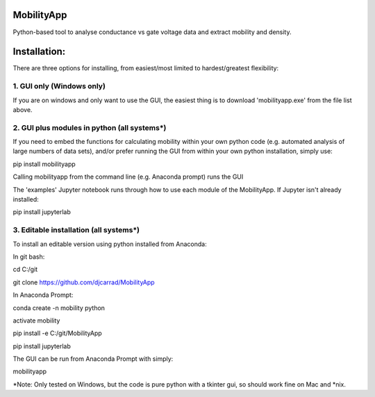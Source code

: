 MobilityApp
===================================
Python-based tool to analyse conductance vs gate voltage data and extract mobility and density.


Installation:
===================================
There are three options for installing, from easiest/most limited to hardest/greatest flexibility:



1. GUI only (Windows only)
-----------------------------------
If you are on windows and only want to use the GUI, the easiest thing is to download 'mobilityapp.exe' from the file list above.



2. GUI plus modules in python (all systems*)
-----------------------------------
If you need to embed the functions for calculating mobility within your own python code (e.g. automated analysis of large numbers of data sets), and/or prefer running the GUI from within your own python installation, simply use:

pip install mobilityapp

Calling mobilityapp from the command line (e.g. Anaconda prompt) runs the GUI

The 'examples' Jupyter notebook runs through how to use each module of the MobilityApp. If Jupyter isn't already installed:

pip install jupyterlab



3. Editable installation (all systems*)
-----------------------------------
To install an editable version using python installed from Anaconda:

In git bash:

cd C:/git

git clone https://github.com/djcarrad/MobilityApp


In Anaconda Prompt:

conda create -n mobility python

activate mobility

pip install -e C:/git/MobilityApp

pip install jupyterlab


The GUI can be run from Anaconda Prompt with simply:

mobilityapp

*Note: Only tested on Windows, but the code is pure python with a tkinter gui, so should work fine on Mac and *nix.
